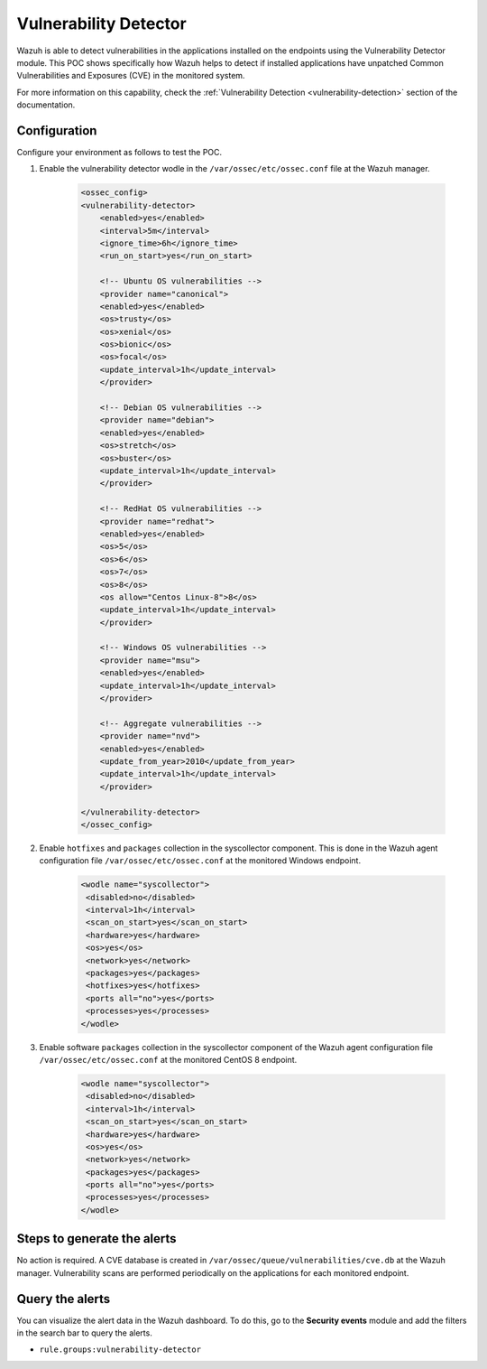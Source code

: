 .. meta::
  :description: Wazuh can detect if installed applications have an unpatched CVE in the monitored system. Learn more about this in this POC. 

.. _poc_vulnerability_detector:


Vulnerability Detector
======================

Wazuh is able to detect vulnerabilities in the applications installed on the endpoints using the Vulnerability Detector module. This POC shows specifically how Wazuh helps to detect if installed applications have unpatched Common Vulnerabilities and Exposures (CVE) in the monitored system. 

For more information on this capability, check the :ref:`Vulnerability Detection <vulnerability-detection>` section of the documentation.


Configuration
-------------

Configure your environment as follows to test the POC.

#. Enable the vulnerability detector wodle in the ``/var/ossec/etc/ossec.conf`` file at the Wazuh manager.

    .. code-block:: XML

        <ossec_config>
        <vulnerability-detector>
            <enabled>yes</enabled>
            <interval>5m</interval>
            <ignore_time>6h</ignore_time>
            <run_on_start>yes</run_on_start>

            <!-- Ubuntu OS vulnerabilities -->
            <provider name="canonical">
            <enabled>yes</enabled>
            <os>trusty</os>
            <os>xenial</os>
            <os>bionic</os>
            <os>focal</os>
            <update_interval>1h</update_interval>
            </provider>

            <!-- Debian OS vulnerabilities -->
            <provider name="debian">
            <enabled>yes</enabled>
            <os>stretch</os>
            <os>buster</os>
            <update_interval>1h</update_interval>
            </provider>

            <!-- RedHat OS vulnerabilities -->
            <provider name="redhat">
            <enabled>yes</enabled>
            <os>5</os>
            <os>6</os>
            <os>7</os>
            <os>8</os>
            <os allow="Centos Linux-8">8</os>
            <update_interval>1h</update_interval>
            </provider>

            <!-- Windows OS vulnerabilities -->
            <provider name="msu">
            <enabled>yes</enabled>
            <update_interval>1h</update_interval>
            </provider>

            <!-- Aggregate vulnerabilities -->
            <provider name="nvd">
            <enabled>yes</enabled>
            <update_from_year>2010</update_from_year>
            <update_interval>1h</update_interval>
            </provider>

        </vulnerability-detector>
        </ossec_config>



#. Enable ``hotfixes`` and ``packages`` collection in the syscollector component. This is done in the Wazuh agent configuration file ``/var/ossec/etc/ossec.conf`` at the monitored Windows endpoint.

    .. code-block:: XML

        <wodle name="syscollector">
         <disabled>no</disabled>
         <interval>1h</interval>
         <scan_on_start>yes</scan_on_start>
         <hardware>yes</hardware>
         <os>yes</os>
         <network>yes</network>
         <packages>yes</packages>
         <hotfixes>yes</hotfixes>
         <ports all="no">yes</ports>
         <processes>yes</processes>
        </wodle>



#. Enable software ``packages`` collection  in the syscollector component of the Wazuh agent configuration file ``/var/ossec/etc/ossec.conf`` at the monitored CentOS 8 endpoint.

    .. code-block:: XML

        <wodle name="syscollector">
         <disabled>no</disabled>
         <interval>1h</interval>
         <scan_on_start>yes</scan_on_start>
         <hardware>yes</hardware>
         <os>yes</os>
         <network>yes</network>
         <packages>yes</packages>
         <ports all="no">yes</ports>
         <processes>yes</processes>
        </wodle> 


Steps to generate the alerts
----------------------------

No action is required. A CVE database is created in ``/var/ossec/queue/vulnerabilities/cve.db`` at the Wazuh manager. Vulnerability scans are performed periodically on the applications for each monitored endpoint.

Query the alerts
----------------

You can visualize the alert data in the Wazuh dashboard. To do this, go to the **Security events** module and add the filters in the search bar to query the alerts.

* ``rule.groups:vulnerability-detector``

.. thumbnail:: ../images/poc/Vulnerability_Detector.png
          :title: Vulnerability Detector
          :align: center
          :wrap_image: No
